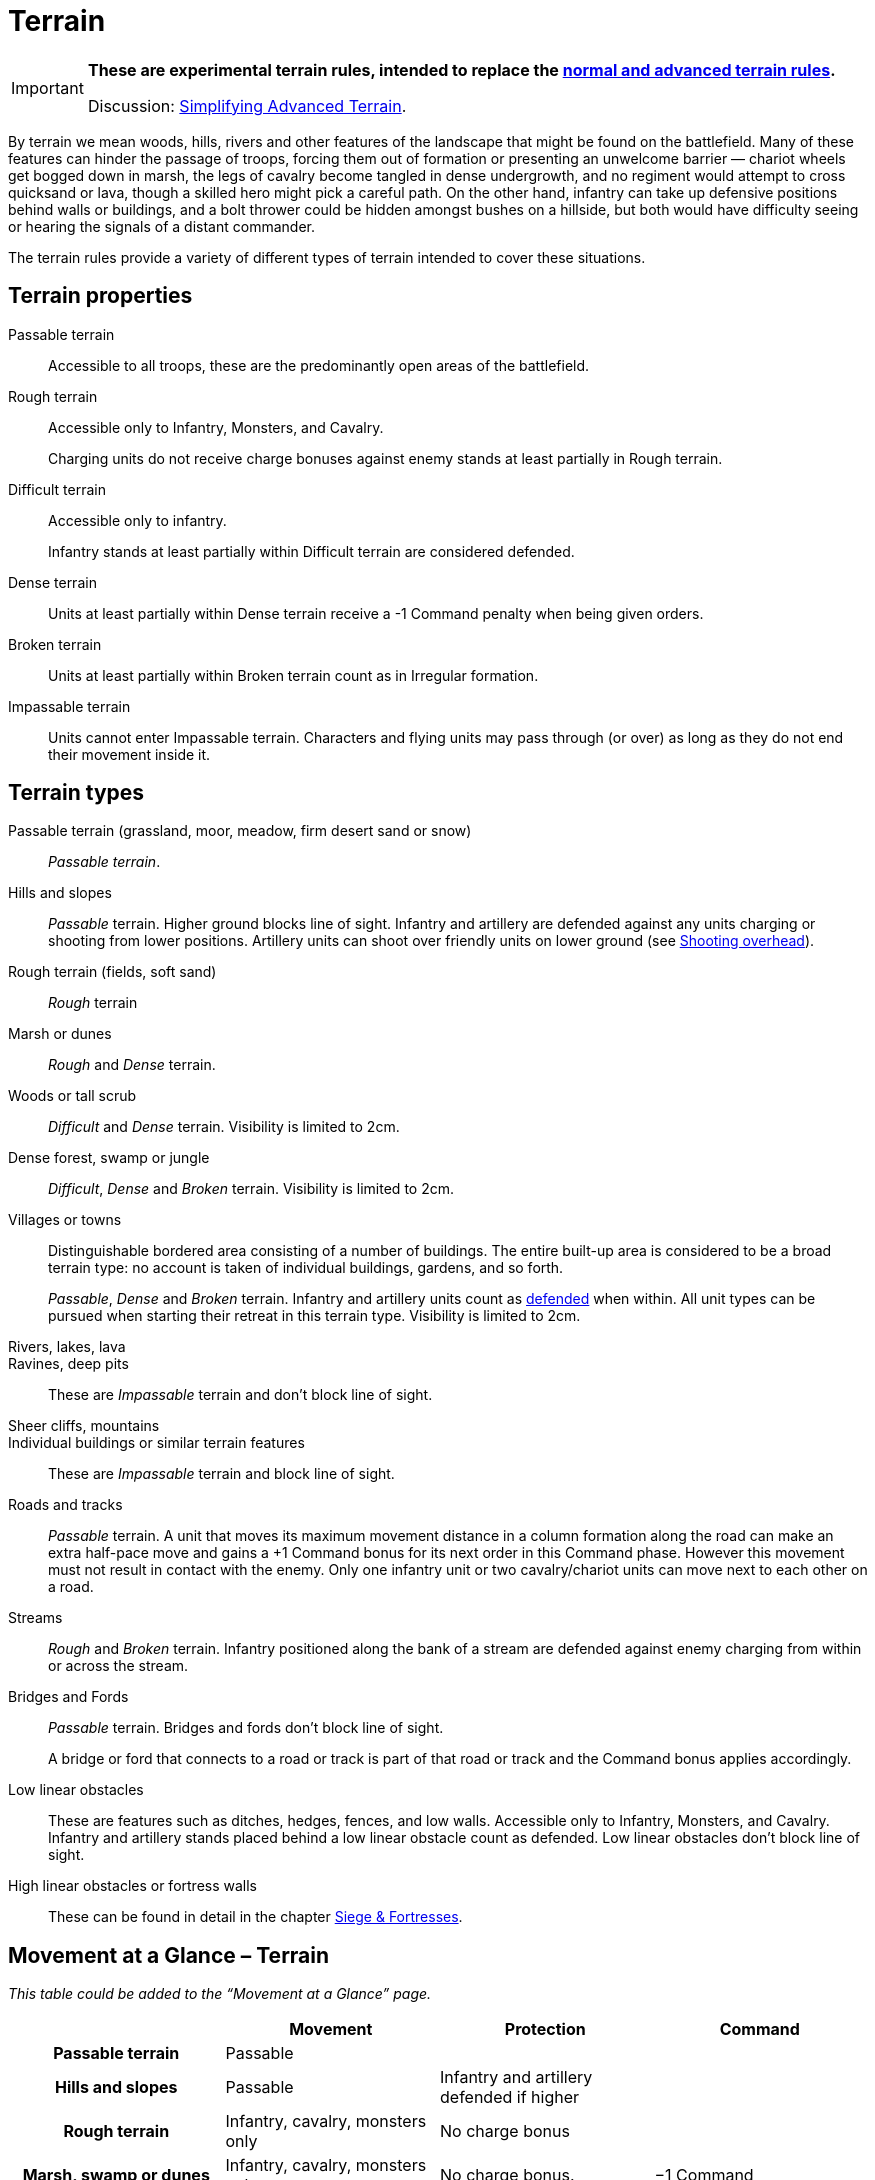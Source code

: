 = Terrain
:page-role: experimental
:noindex:

[IMPORTANT]
====
*These are experimental terrain rules, intended to replace the xref:rules:movement.adoc#terrain[normal and advanced terrain rules].*

Discussion: https://wmrexperimental.freeforums.net/thread/406/simplifying-advanced-terrain-keywords[Simplifying Advanced Terrain].
====

By terrain we mean woods, hills, rivers and other features of the landscape that might be found on the battlefield. Many of these features can hinder the passage of troops, forcing them out of formation or presenting an unwelcome barrier — chariot wheels get bogged down in marsh, the legs of cavalry become tangled in dense undergrowth, and no regiment would attempt to cross quicksand or lava, though a skilled hero might pick a careful path. On the other hand, infantry can take up defensive positions behind walls or buildings, and a bolt thrower could be hidden amongst bushes on a hillside, but both would have difficulty seeing or hearing the signals of a distant commander.

The terrain rules provide a variety of different types of terrain intended to cover these situations.

== Terrain properties

Passable terrain:: Accessible to all troops, these are the predominantly open areas of the battlefield.

Rough terrain:: Accessible only to Infantry, Monsters, and Cavalry.
+
Charging units do not receive charge bonuses against enemy stands at least partially in Rough terrain.

Difficult terrain:: Accessible only to infantry.
+
Infantry stands at least partially within Difficult terrain are considered defended.

Dense terrain:: Units at least partially within Dense terrain receive a -1 Command penalty when being given orders.

Broken terrain:: Units at least partially within Broken terrain count as in Irregular formation.

Impassable terrain:: Units cannot enter Impassable terrain. Characters and flying units may pass through (or over) as long as they do not end their movement inside it.

== Terrain types

Passable terrain (grassland, moor, meadow, firm desert sand or snow):: _Passable terrain_.

Hills and slopes:: _Passable_ terrain. Higher ground blocks line of sight. Infantry and artillery are defended against any units charging or shooting from lower positions. Artillery units can shoot over friendly units on lower ground (see xref:rules:artillery-and-machines.adoc#shooting-overhead[Shooting overhead]).

Rough terrain (fields, soft sand):: _Rough_ terrain

Marsh or dunes:: _Rough_ and _Dense_ terrain.

Woods or tall scrub:: _Difficult_ and _Dense_ terrain. Visibility is limited to 2cm.

Dense forest, swamp or jungle:: _Difficult_, _Dense_ and _Broken_ terrain. Visibility is limited to 2cm.

Villages or towns:: Distinguishable bordered area consisting of a number of buildings. The entire built-up area is considered to be a broad terrain type: no account is taken of individual buildings, gardens, and so forth.
+
_Passable_, _Dense_ and _Broken_ terrain. Infantry and artillery units count as xref:rules:combat.adoc#defended[defended] when within. All unit types can be pursued when starting their retreat in this terrain type. Visibility is limited to 2cm.

Rivers, lakes, lava::
Ravines, deep pits:: These are _Impassable_ terrain and don’t block line of sight.

Sheer cliffs, mountains::
Individual buildings or similar terrain features:: These are _Impassable_ terrain and block line of sight.

Roads and tracks:: _Passable_ terrain. A unit that moves its maximum movement distance in a column formation along the road can make an extra half-pace move and gains a +1 Command bonus for its next order in this Command phase. However this movement must not result in contact with the enemy. Only one infantry unit or two cavalry/chariot units can move next to each other on a road.

Streams:: _Rough_ and _Broken_ terrain. Infantry positioned along the bank of a stream are defended against enemy charging from within or across the stream.

Bridges and Fords:: _Passable_ terrain. Bridges and fords don’t block line of sight.
+
A bridge or ford that connects to a road or track is part of that road or track and the Command bonus applies accordingly.

Low linear obstacles:: These are features such as ditches, hedges, fences, and low walls.  Accessible only to Infantry, Monsters, and Cavalry. Infantry and artillery stands placed behind a low linear obstacle count as defended. Low linear obstacles don’t block line of sight.

High linear obstacles or fortress walls:: These can be found in detail in the chapter xref:rules:siege-and-fortresses.adoc[Siege & Fortresses].

== Movement at a Glance – Terrain

_This table could be added to the “Movement at a Glance” page._

****
[%header,cols="h,3*<",frame=none,grid=rows]
|===
|{empty} |Movement |Protection |Command

|Passable terrain
|Passable
|
|

|Hills and slopes
|Passable
|Infantry and artillery defended if higher
|

|Rough terrain
|Infantry, cavalry, monsters only
|No charge bonus
|

|Marsh, swamp or dunes
|Infantry, cavalry, monsters only
|No charge bonus.
|−1 Command

|Woods and tall scrub
|Infantry only
|Infantry defended
|−1 Command, 2cm visibility

|Dense forest and jungle
|Infantry only. +
Irregular formation
|Infantry defended
|−1 Command, +
2cm visibility

|Villages and towns
|Irregular formation. +
Unrestricted pursuit.
|Infantry and artillery defended.
|−1 Command, +
2cm visibility

|Rivers, lakes, lava, ravines, deep pits
|Impassable
|
|

|Sheer cliffs, mountains, individual buildings, terrain features
|Impassable
|
|

|Roads and tracks
|Enables crossing restricted terrain. +
Column allows extra half-pace move.
|
|Column allows +1 Command for following order.

|Streams
|Infantry, cavalry, monsters only. +
Irregular formation
|Infantry defended along bank
|

|Bridges and fords
|Passable
|
|

|Low linear obstacles
|Infantry, cavalry, monsters only
|Infantry and artillery defended across obstacle
|

|High linear obstacles
|Infantry only
|Infantry fortified across obstacle
|

|City and fortress walls
|See Sieges
|
|
|===
****
